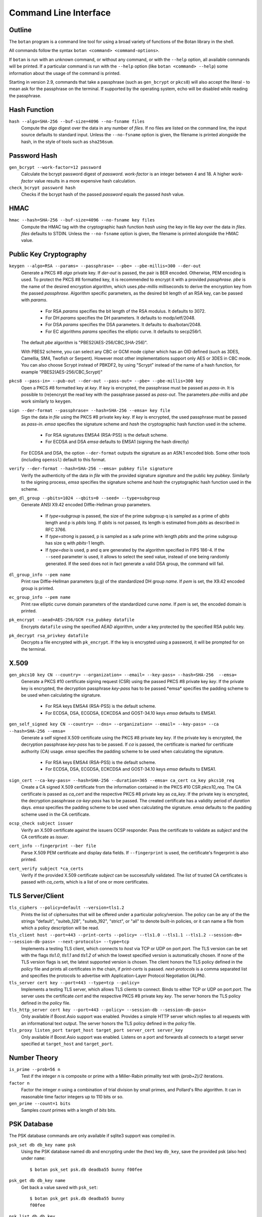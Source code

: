 Command Line Interface
========================================
.. highlight:: sh

Outline
------------

The ``botan`` program is a command line tool for using a broad variety
of functions of the Botan library in the shell.

All commands follow the syntax ``botan <command> <command-options>``.

If ``botan`` is run with an unknown command, or without any command, or with the
``--help`` option, all available commands will be printed. If a particular
command is run with the ``--help`` option (like ``botan <command> --help``)
some information about the usage of the command is printed.

Starting in version 2.9, commands that take a passphrase (such as
``gen_bcrypt`` or ``pkcs8``) will also accept the literal `-` to mean
ask for the passphrase on the terminal. If supported by the operating
system, echo will be disabled while reading the passphrase.

Hash Function
----------------
``hash --algo=SHA-256 --buf-size=4096 --no-fsname files``
  Compute the *algo* digest over the data in any number of *files*. If
  no files are listed on the command line, the input source defaults
  to standard input. Unless the ``--no-fsname`` option is given, the
  filename is printed alongside the hash, in the style of tools such
  as ``sha256sum``.

Password Hash
----------------
``gen_bcrypt --work-factor=12 password``
  Calculate the bcrypt password digest of *password*. *work-factor* is an
  integer between 4 and 18.  A higher *work-factor* value results in a
  more expensive hash calculation.

``check_bcrypt password hash``
  Checks if the bcrypt hash of the passed *password* equals the passed *hash* value.

HMAC
----------------
``hmac --hash=SHA-256 --buf-size=4096 --no-fsname key files``
  Compute the HMAC tag with the cryptographic hash function *hash*
  using the key in file *key* over the data in *files*. *files*
  defaults to STDIN. Unless the ``--no-fsname`` option is given, the
  filename is printed alongside the HMAC value.

Public Key Cryptography
-------------------------------------
``keygen --algo=RSA --params= --passphrase= --pbe= --pbe-millis=300 --der-out``
  Generate a PKCS #8 *algo* private key. If *der-out* is passed, the pair is BER
  encoded.  Otherwise, PEM encoding is used. To protect the PKCS #8 formatted
  key, it is recommended to encrypt it with a provided *passphrase*. *pbe* is
  the name of the desired encryption algorithm, which uses *pbe-millis*
  milliseconds to derive the encryption key from the passed
  *passphrase*. Algorithm specific parameters, as the desired bit length of an
  RSA key, can be passed with *params*.

    - For RSA *params* specifies the bit length of the RSA modulus. It defaults to 3072.
    - For DH *params* specifies the DH parameters. It defaults to modp/ietf/2048.
    - For DSA *params* specifies the DSA parameters. It defaults to dsa/botan/2048.
    - For EC algorithms *params* specifies the elliptic curve. It defaults to secp256r1.

  The default *pbe* algorithm is "PBES2(AES-256/CBC,SHA-256)".

  With PBES2 scheme, you can select any CBC or GCM mode cipher which has an OID
  defined (such as 3DES, Camellia, SM4, Twofish or Serpent). However most other
  implementations support only AES or 3DES in CBC mode. You can also choose
  Scrypt instead of PBKDF2, by using "Scrypt" instead of the name of a hash
  function, for example "PBES2(AES-256/CBC,Scrypt)"

``pkcs8 --pass-in= --pub-out --der-out --pass-out= --pbe= --pbe-millis=300 key``
  Open a PKCS #8 formatted key at *key*. If *key* is encrypted, the passphrase
  must be passed as *pass-in*. It is possible to (re)encrypt the read key with
  the passphrase passed as *pass-out*. The parameters *pbe-millis* and *pbe*
  work similarly to ``keygen``.

``sign --der-format --passphrase= --hash=SHA-256 --emsa= key file``
  Sign the data in *file* using the PKCS #8 private key *key*. If *key* is
  encrypted, the used passphrase must be passed as *pass-in*. *emsa* specifies
  the signature scheme and *hash* the cryptographic hash function used in the
  scheme.

    - For RSA signatures EMSA4 (RSA-PSS) is the default scheme.
    - For ECDSA and DSA *emsa* defaults to EMSA1 (signing the hash directly)

  For ECDSA and DSA, the option ``--der-format`` outputs the signature as an
  ASN.1 encoded blob. Some other tools (including ``openssl``) default to this
  format.

``verify --der-format --hash=SHA-256 --emsa= pubkey file signature``
  Verify the authenticity of the data in *file* with the provided signature
  *signature* and the public key *pubkey*. Similarly to the signing process,
  *emsa* specifies the signature scheme and *hash* the cryptographic hash
  function used in the scheme.

``gen_dl_group --pbits=1024 --qbits=0 --seed= --type=subgroup``
  Generate ANSI X9.42 encoded Diffie-Hellman group parameters.

    - If *type=subgroup* is passed, the size of the prime subgroup q is sampled
      as a prime of *qbits* length and p is *pbits* long. If *qbits* is not
      passed, its length is estimated from *pbits* as described in RFC 3766.
    - If *type=strong* is passed, p is sampled as a safe prime with length
      *pbits* and the prime subgroup has size q with *pbits*-1 length.
    - If *type=dsa* is used, p and q are generated by the algorithm specified in
      FIPS 186-4. If the ``--seed`` parameter is used, it allows to select the
      seed value, instead of one being randomly generated. If the seed does not
      in fact generate a valid DSA group, the command will fail.

``dl_group_info --pem name``
  Print raw Diffie-Hellman parameters (p,g) of the standardized DH group
  *name*. If *pem* is set, the X9.42 encoded group is printed.

``ec_group_info --pem name``
  Print raw elliptic curve domain parameters of the standardized curve *name*. If
  *pem* is set, the encoded domain is printed.

``pk_encrypt --aead=AES-256/GCM rsa_pubkey datafile``
  Encrypts ``datafile`` using the specified AEAD algorithm, under a key protected
  by the specified RSA public key.

``pk_decrypt rsa_privkey datafile``
  Decrypts a file encrypted with ``pk_encrypt``. If the key is encrypted using a
  password, it will be prompted for on the terminal.

X.509
----------------------------------------------

``gen_pkcs10 key CN --country= --organization= --email= --key-pass= --hash=SHA-256  --emsa=``
  Generate a PKCS #10 certificate signing request (CSR) using the passed PKCS #8
  private key *key*. If the private key is encrypted, the decryption passphrase
  *key-pass* has to be passed.*emsa* specifies the padding scheme to be used
  when calculating the signature.

    - For RSA keys EMSA4 (RSA-PSS) is the default scheme.
    - For ECDSA, DSA, ECGDSA, ECKCDSA and GOST-34.10 keys *emsa* defaults to EMSA1.

``gen_self_signed key CN --country= --dns= --organization= --email= --key-pass= --ca --hash=SHA-256 --emsa=``
  Generate a self signed X.509 certificate using the PKCS #8 private key
  *key*. If the private key is encrypted, the decryption passphrase *key-pass*
  has to be passed. If *ca* is passed, the certificate is marked for certificate
  authority (CA) usage. *emsa* specifies the padding scheme to be used when
  calculating the signature.

    - For RSA keys EMSA4 (RSA-PSS) is the default scheme.
    - For ECDSA, DSA, ECGDSA, ECKCDSA and GOST-34.10 keys *emsa* defaults to EMSA1.

``sign_cert --ca-key-pass= --hash=SHA-256 --duration=365 --emsa= ca_cert ca_key pkcs10_req``
  Create a CA signed X.509 certificate from the information contained in the
  PKCS #10 CSR *pkcs10_req*. The CA certificate is passed as *ca_cert* and the
  respective PKCS #8 private key as *ca_key*. If the private key is encrypted,
  the decryption passphrase *ca-key-pass* has to be passed. The created
  certificate has a validity period of *duration* days. *emsa* specifies the
  padding scheme to be used when calculating the signature. *emsa* defaults to
  the padding scheme used in the CA certificate.

``ocsp_check subject issuer``
  Verify an X.509 certificate against the issuers OCSP responder. Pass the
  certificate to validate as *subject* and the CA certificate as *issuer*.

``cert_info --fingerprint --ber file``
  Parse X.509 PEM certificate and display data fields. If ``--fingerprint`` is
  used, the certificate's fingerprint is also printed.

``cert_verify subject *ca_certs``
  Verify if the provided X.509 certificate *subject* can be successfully
  validated. The list of trusted CA certificates is passed with *ca_certs*,
  which is a list of one or more certificates.

TLS Server/Client
-----------------------

``tls_ciphers --policy=default --version=tls1.2``
  Prints the list of ciphersuites that will be offered under a particular
  policy/version. The policy can be any of the the strings "default",
  "suiteb_128", "suiteb_192", "strict", or "all" to denote built-in policies, or
  it can name a file from which a policy description will be read.

``tls_client host --port=443 --print-certs --policy= --tls1.0 --tls1.1 --tls1.2 --session-db= --session-db-pass= --next-protocols= --type=tcp``
  Implements a testing TLS client, which connects to *host* via TCP or UDP on
  port *port*. The TLS version can be set with the flags *tls1.0*, *tls1.1* and
  *tls1.2* of which the lowest specified version is automatically chosen.  If
  none of the TLS version flags is set, the latest supported version is
  chosen. The client honors the TLS policy defined in the *policy* file and
  prints all certificates in the chain, if *print-certs* is passed.
  *next-protocols* is a comma separated list and specifies the protocols to
  advertise with Application-Layer Protocol Negotiation (ALPN).

``tls_server cert key --port=443 --type=tcp --policy=``
  Implements a testing TLS server, which allows TLS clients to connect. Binds to
  either TCP or UDP on port *port*. The server uses the certificate *cert* and
  the respective PKCS #8 private key *key*. The server honors the TLS policy
  defined in the *policy* file.

``tls_http_server cert key --port=443 --policy= --session-db --session-db-pass=``
  Only available if Boost.Asio support was enabled. Provides a simple HTTP server
  which replies to all requests with an informational text output. The server
  honors the TLS policy defined in the *policy* file.

``tls_proxy listen_port target_host target_port server_cert server_key``
  Only available if Boost.Asio support was enabled. Listens on a port and
  forwards all connects to a target server specified at
  ``target_host`` and ``target_port``.

Number Theory
-----------------------
``is_prime --prob=56 n``
  Test if the integer *n* is composite or prime with a Miller-Rabin primality test with *(prob+2)/2* iterations.

``factor n``
  Factor the integer *n* using a combination of trial division by small primes, and Pollard's Rho algorithm.
  It can in reasonable time factor integers up to 110 bits or so.

``gen_prime --count=1 bits``
  Samples *count* primes with a length of *bits* bits.

PSK Database
--------------------

The PSK database commands are only available if sqlite3 support was compiled in.

``psk_set db db_key name psk``
  Using the PSK database named db and encrypting under the (hex) key ``db_key``,
  save the provided psk (also hex) under ``name``::

    $ botan psk_set psk.db deadba55 bunny f00fee

``psk_get db db_key name``
  Get back a value saved with ``psk_set``::

    $ botan psk_get psk.db deadba55 bunny
    f00fee

``psk_list db db_key``
  List all values saved to the database under the given key::

    $ botan psk_list psk.db deadba55
    bunny

Secret Sharing
------------------

Split a file into several shares.

``tss_split M N data_file --id= --share-prefix=share --share-suffix=tss --hash=SHA-256``
  Split a file into ``N`` pieces any ``M`` of which suffices to
  recover the original input. The ID allows specifying a unique key ID
  which may be up to 16 bytes long, this ensures that shares can be
  uniquely matched.  If not specified a random 16 byte value is
  used. A checksum can be appended to the data to help verify correct
  recovery, this can be disabled using ``--hash=None``.

``tss_recover *shares``
  Recover some data split by ``tss_split``. If insufficient number of
  shares are provided an error is printed.

Data Encoding/Decoding
------------------------

``base64_dec file``
  Encode *file* to Base64.

``base64_enc file``
  Decode Base64 encoded *file*.

``hex_dec file``
  Encode *file* to Hex.

``hex_enc file``
  Decode Hex encoded *file*.

Miscellaneous Commands
-------------------------------------
``version --full``
  Print the version number. If option ``--full`` is provided,
  additional details are printed.

``config info_type``
  Prints build information, useful for applications which want to
  build against the library.  The ``info_type`` argument can be any of
  ``prefix``, ``cflags``, ``ldflags``, or ``libs``. This is
  similar to information provided by the ``pkg-config`` tool.

``cpuid``
  List available processor flags (aes_ni, SIMD extensions, ...).

``asn1print file``
  Decode and print *file* with ASN.1 Basic Encoding Rules (BER).

``http_get url``
  Retrieve resource from the passed http *url*.

``speed --msec=500 --provider= --buf-size=1024 algos``
  Measures the speed of the passed *algos*. If no *algos* are passed all
  available speed tests are executed. *msec* (in milliseconds) sets the period
  of measurement for each algorithm. The *buf-size* option allows testing the
  same algorithm on one or more input sizes, for example
  ``speed --buf-size=136,1500 AES-128/GCM`` tests the performance of GCM for
  small and large packet sizes.

``rng --system --rdrand bytes``
  Sample *bytes* random bytes from the specified random number generator. If
  *system* is set, the system RNG is used. If *system* is unset and *rdrand* is
  set, the hardware RDRAND instruction is used if available. If both are unset,
  HMAC_DRBG is used.

``cc_encrypt CC passphrase --tweak=``
  Encrypt the passed valid credit card number *CC* using FPE encryption and the
  passphrase *passphrase*. The key is derived from the passphrase using PBKDF2
  with SHA256. Due to the nature of FPE, the ciphertext is also a credit card
  number with a valid checksum. *tweak* is public and parameterizes the
  encryption function.

``cc_decrypt CC passphrase --tweak=``
  Decrypt the passed valid ciphertext *CC* using FPE decryption with
  the passphrase *passphrase* and the tweak *tweak*.
